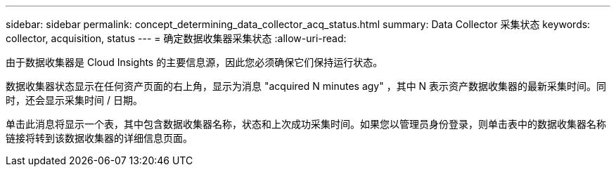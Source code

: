 ---
sidebar: sidebar 
permalink: concept_determining_data_collector_acq_status.html 
summary: Data Collector 采集状态 
keywords: collector, acquisition, status 
---
= 确定数据收集器采集状态
:allow-uri-read: 


[role="lead"]
由于数据收集器是 Cloud Insights 的主要信息源，因此您必须确保它们保持运行状态。

数据收集器状态显示在任何资产页面的右上角，显示为消息 "acquired N minutes agy" ，其中 N 表示资产数据收集器的最新采集时间。同时，还会显示采集时间 / 日期。

单击此消息将显示一个表，其中包含数据收集器名称，状态和上次成功采集时间。如果您以管理员身份登录，则单击表中的数据收集器名称链接将转到该数据收集器的详细信息页面。
